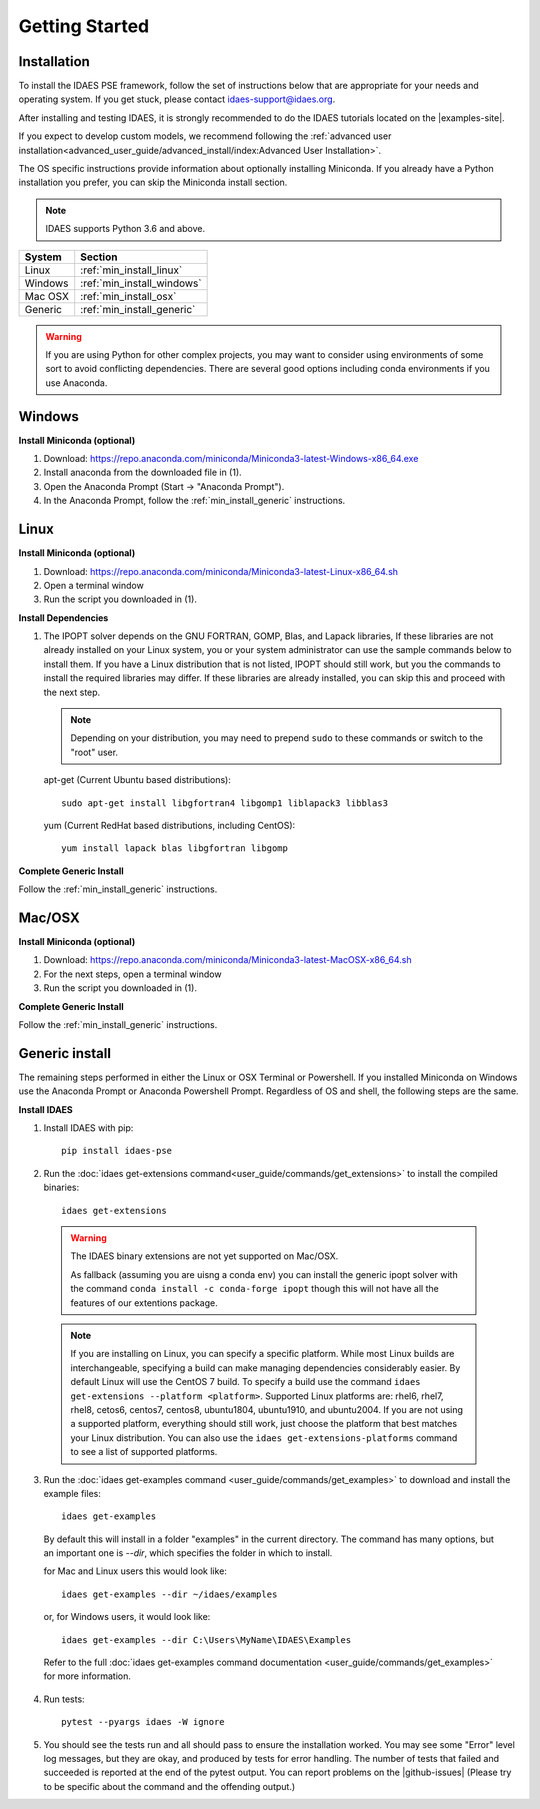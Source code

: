 Getting Started
===============

Installation
------------
To install the IDAES PSE framework, follow the set of instructions below that are
appropriate for your needs and operating system. If you get stuck, please contact
`idaes-support@idaes.org <idaes-support@idaes.org>`_.

After installing and testing IDAES, it is strongly recommended to do the IDAES tutorials
located on the |examples-site|.

If you expect to develop custom models, we recommend following the
:ref:`advanced user installation<advanced_user_guide/advanced_install/index:Advanced User Installation>`.

The OS specific instructions provide information about optionally installing
Miniconda. If you already have a Python installation you prefer, you can skip
the Miniconda install section.

.. note:: IDAES supports Python 3.6 and above.

+------------------+-----------------------------+
| System           | Section                     |
+==================+=============================+
| Linux            | :ref:`min_install_linux`    |
+------------------+-----------------------------+
| Windows          | :ref:`min_install_windows`  |
+------------------+-----------------------------+
| Mac OSX          | :ref:`min_install_osx`      |
+------------------+-----------------------------+
| Generic          | :ref:`min_install_generic`  |
+------------------+-----------------------------+

.. warning:: If you are using Python for other complex projects, you may want to
            consider using environments of some sort to avoid conflicting
            dependencies.  There are several good options including conda
            environments if you use Anaconda.


.. _min_install_windows:

Windows
-------

**Install Miniconda (optional)**

1. Download: https://repo.anaconda.com/miniconda/Miniconda3-latest-Windows-x86_64.exe
2. Install anaconda from the downloaded file in (1).
3. Open the Anaconda Prompt (Start -> "Anaconda Prompt").
4. In the Anaconda Prompt, follow the :ref:`min_install_generic` instructions.

.. _min_install_linux:

Linux
-----

**Install  Miniconda (optional)**

1. Download: https://repo.anaconda.com/miniconda/Miniconda3-latest-Linux-x86_64.sh
2. Open a terminal window
3. Run the script you downloaded in (1).

**Install Dependencies**

1. The IPOPT solver depends on the GNU FORTRAN, GOMP, Blas, and Lapack libraries,
   If these libraries are not already installed on your Linux system, you or your
   system administrator can use the sample commands below to install them. If you
   have a Linux distribution that is not listed, IPOPT should still work, but you
   the commands to install the required libraries may differ. If these libraries
   are already installed, you can skip this and proceed with the next step.

   .. note:: Depending on your distribution, you may need to prepend ``sudo`` to
            these commands or switch to the "root" user.

   apt-get (Current Ubuntu based distributions)::

      sudo apt-get install libgfortran4 libgomp1 liblapack3 libblas3

   yum (Current RedHat based distributions, including CentOS)::

      yum install lapack blas libgfortran libgomp

**Complete Generic Install**

Follow the :ref:`min_install_generic` instructions.


.. _min_install_osx:

Mac/OSX
-------

**Install  Miniconda (optional)**

1. Download: https://repo.anaconda.com/miniconda/Miniconda3-latest-MacOSX-x86_64.sh
2. For the next steps, open a terminal window
3. Run the script you downloaded in (1).

**Complete Generic Install**

Follow the :ref:`min_install_generic` instructions.


.. _min_install_generic:

Generic install
---------------

The remaining steps performed in either the Linux or OSX Terminal or Powershell.
If you installed Miniconda on Windows use the Anaconda Prompt or Anaconda
Powershell Prompt.  Regardless of OS and shell, the following steps are the same.


**Install IDAES**

1. Install IDAES with pip::

    pip install idaes-pse

2. Run the :doc:`idaes get-extensions command<user_guide/commands/get_extensions>`
   to install the compiled binaries::

    idaes get-extensions

..

   .. warning:: The IDAES binary extensions are not yet supported on Mac/OSX.

                As fallback (assuming you are uisng a conda env) you can install
                the generic ipopt solver with the command ``conda install -c
                conda-forge ipopt`` though this will not have all the features
                of our extentions package.

   .. note:: If you are installing on Linux, you can specify a specific platform.
             While most Linux builds are interchangeable, specifying a build can
             make managing dependencies considerably easier. By default Linux
             will use the CentOS 7 build.  To specify a build use the command
             ``idaes get-extensions --platform <platform>``.  Supported Linux
             platforms are: rhel6, rhel7, rhel8, cetos6, centos7, centos8,
             ubuntu1804, ubuntu1910, and ubuntu2004.  If you are not using a
             supported platform, everything should still work, just choose the
             platform that best matches your Linux distribution.  You can also
             use the ``idaes get-extensions-platforms`` command to see a list of
             supported platforms.

3. Run the :doc:`idaes get-examples command <user_guide/commands/get_examples>` to download
   and install the example files::

    idaes get-examples

..

    By default this will install in a folder "examples" in the current directory.
    The command has many options, but an important
    one is `--dir`, which specifies the folder in which to install.

    for Mac and Linux users this would look like::

        idaes get-examples --dir ~/idaes/examples

    or, for Windows users, it would look like::

        idaes get-examples --dir C:\Users\MyName\IDAES\Examples

    Refer to the full :doc:`idaes get-examples command documentation <user_guide/commands/get_examples>`
    for more information.

4. Run tests::

    pytest --pyargs idaes -W ignore

5. You should see the tests run and all should pass to ensure the installation worked. You
   may see some "Error" level log messages, but they are okay, and produced by tests for
   error handling. The number of tests that failed and succeeded is reported at the end of the pytest
   output. You can report problems on the |github-issues|
   (Please try to be specific about the command and the offending output.)
